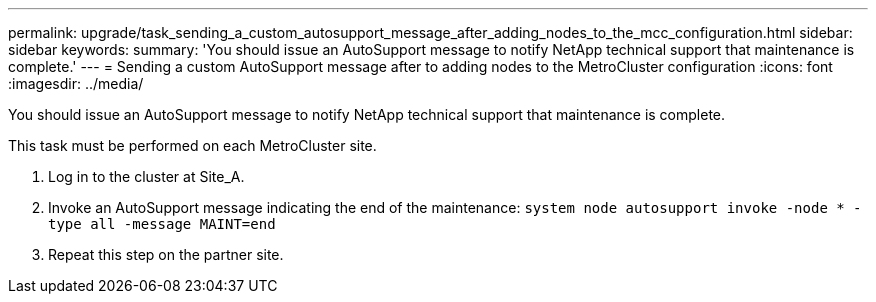 ---
permalink: upgrade/task_sending_a_custom_autosupport_message_after_adding_nodes_to_the_mcc_configuration.html
sidebar: sidebar
keywords: 
summary: 'You should issue an AutoSupport message to notify NetApp technical support that maintenance is complete.'
---
= Sending a custom AutoSupport message after to adding nodes to the MetroCluster configuration
:icons: font
:imagesdir: ../media/

[.lead]
You should issue an AutoSupport message to notify NetApp technical support that maintenance is complete.

This task must be performed on each MetroCluster site.

. Log in to the cluster at Site_A.
. Invoke an AutoSupport message indicating the end of the maintenance: `system node autosupport invoke -node * -type all -message MAINT=end`
. Repeat this step on the partner site.
